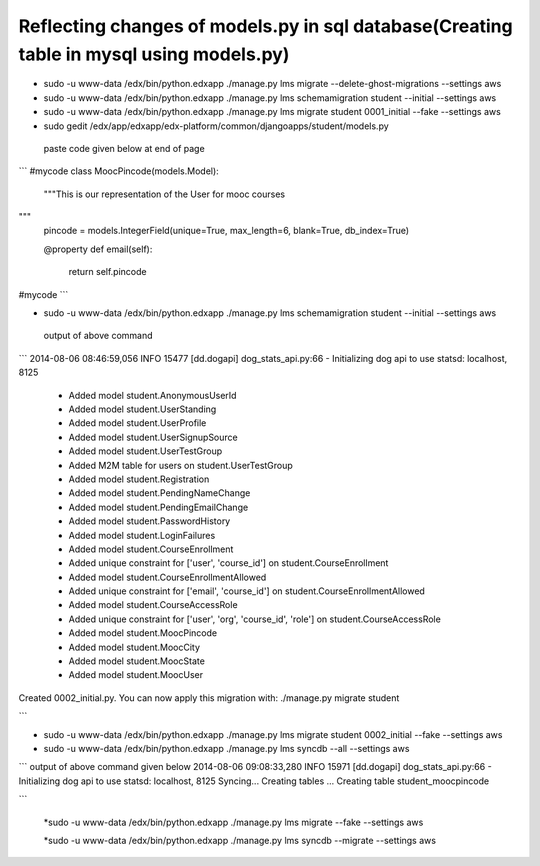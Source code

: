 Reflecting changes of models.py in sql database(Creating table in mysql using models.py)
========================================================================================


* sudo -u www-data /edx/bin/python.edxapp ./manage.py lms migrate --delete-ghost-migrations --settings aws

* sudo -u www-data /edx/bin/python.edxapp ./manage.py lms schemamigration student --initial --settings aws 

* sudo -u www-data /edx/bin/python.edxapp ./manage.py lms migrate student 0001_initial --fake --settings aws 
* sudo gedit /edx/app/edxapp/edx-platform/common/djangoapps/student/models.py  
 paste code given below at end of page


```
#mycode 
class MoocPincode(models.Model): 
    """This is our representation of the User for mooc courses 

""" 
    pincode = models.IntegerField(unique=True, max_length=6, blank=True, db_index=True) 
    
    @property 
    def email(self): 
        return self.pincode 



#mycode 
```





* sudo -u www-data /edx/bin/python.edxapp ./manage.py lms schemamigration student --initial --settings aws 
 output of above command
```
2014-08-06 08:46:59,056 INFO 15477 [dd.dogapi] dog_stats_api.py:66 - Initializing dog api to use statsd: localhost, 8125 
 + Added model student.AnonymousUserId 
 + Added model student.UserStanding 
 + Added model student.UserProfile 
 + Added model student.UserSignupSource 
 + Added model student.UserTestGroup 
 + Added M2M table for users on student.UserTestGroup 
 + Added model student.Registration 
 + Added model student.PendingNameChange 
 + Added model student.PendingEmailChange 
 + Added model student.PasswordHistory 
 + Added model student.LoginFailures 
 + Added model student.CourseEnrollment 
 + Added unique constraint for ['user', 'course_id'] on student.CourseEnrollment 
 + Added model student.CourseEnrollmentAllowed 
 + Added unique constraint for ['email', 'course_id'] on student.CourseEnrollmentAllowed 
 + Added model student.CourseAccessRole 
 + Added unique constraint for ['user', 'org', 'course_id', 'role'] on student.CourseAccessRole 
 + Added model student.MoocPincode 
 + Added model student.MoocCity 
 + Added model student.MoocState 
 + Added model student.MoocUser 
Created 0002_initial.py. You can now apply this migration with: ./manage.py migrate student 

```

* sudo -u www-data /edx/bin/python.edxapp ./manage.py lms migrate student 0002_initial --fake --settings aws 


* sudo -u www-data /edx/bin/python.edxapp ./manage.py lms syncdb  --all  --settings aws
```
output of above command given below
2014-08-06 09:08:33,280 INFO 15971 [dd.dogapi] dog_stats_api.py:66 - Initializing dog api to use statsd: localhost, 8125
Syncing...
Creating tables ...
Creating table student_moocpincode

...................................................
.......................................................


```

 *sudo -u www-data /edx/bin/python.edxapp ./manage.py lms migrate --fake     --settings aws 

 *sudo -u www-data /edx/bin/python.edxapp ./manage.py lms syncdb --migrate      --settings aws 
